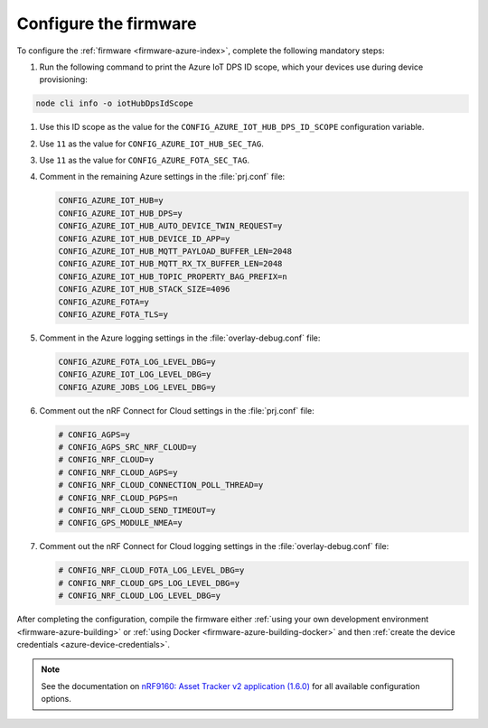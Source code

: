 .. _azure-firmware-configuration:

Configure the firmware
######################

To configure the :ref:`firmware <firmware-azure-index>`, complete the following mandatory steps:

1. Run the following command to print the Azure IoT DPS ID scope, which your devices use during device provisioning:

.. code-block:: bash

   node cli info -o iotHubDpsIdScope

#. Use this ID scope as the value for the ``CONFIG_AZURE_IOT_HUB_DPS_ID_SCOPE`` configuration variable.

#. Use ``11`` as the value for ``CONFIG_AZURE_IOT_HUB_SEC_TAG``.

#. Use ``11`` as the value for ``CONFIG_AZURE_FOTA_SEC_TAG``.

#. Comment in the remaining Azure settings in the :file:`prj.conf` file:

   .. code-block:: bash
      
      CONFIG_AZURE_IOT_HUB=y
      CONFIG_AZURE_IOT_HUB_DPS=y
      CONFIG_AZURE_IOT_HUB_AUTO_DEVICE_TWIN_REQUEST=y
      CONFIG_AZURE_IOT_HUB_DEVICE_ID_APP=y
      CONFIG_AZURE_IOT_HUB_MQTT_PAYLOAD_BUFFER_LEN=2048
      CONFIG_AZURE_IOT_HUB_MQTT_RX_TX_BUFFER_LEN=2048
      CONFIG_AZURE_IOT_HUB_TOPIC_PROPERTY_BAG_PREFIX=n
      CONFIG_AZURE_IOT_HUB_STACK_SIZE=4096
      CONFIG_AZURE_FOTA=y
      CONFIG_AZURE_FOTA_TLS=y
   
#. Comment in the Azure logging settings in the :file:`overlay-debug.conf` file:

   .. code-block:: bash
   
      CONFIG_AZURE_FOTA_LOG_LEVEL_DBG=y
      CONFIG_AZURE_IOT_LOG_LEVEL_DBG=y
      CONFIG_AZURE_JOBS_LOG_LEVEL_DBG=y

#. Comment out the nRF Connect for Cloud settings in the :file:`prj.conf` file:

   .. code-block:: bash

      # CONFIG_AGPS=y
      # CONFIG_AGPS_SRC_NRF_CLOUD=y
      # CONFIG_NRF_CLOUD=y
      # CONFIG_NRF_CLOUD_AGPS=y
      # CONFIG_NRF_CLOUD_CONNECTION_POLL_THREAD=y
      # CONFIG_NRF_CLOUD_PGPS=n
      # CONFIG_NRF_CLOUD_SEND_TIMEOUT=y
      # CONFIG_GPS_MODULE_NMEA=y
   
#. Comment out the nRF Connect for Cloud logging settings in the :file:`overlay-debug.conf` file:

   .. code-block:: bash

      # CONFIG_NRF_CLOUD_FOTA_LOG_LEVEL_DBG=y
      # CONFIG_NRF_CLOUD_GPS_LOG_LEVEL_DBG=y
      # CONFIG_NRF_CLOUD_LOG_LEVEL_DBG=y

After completing the configuration, compile the firmware either :ref:`using your own development environment <firmware-azure-building>` or :ref:`using Docker <firmware-azure-building-docker>` and then :ref:`create the device credentials <azure-device-credentials>`.

.. note::

   See the documentation on `nRF9160: Asset Tracker v2 application (1.6.0) <https://developer.nordicsemi.com/nRF_Connect_SDK/doc/1.6.0/nrf/applications/asset_tracker_v2/README.html>`_ for all available configuration options.
